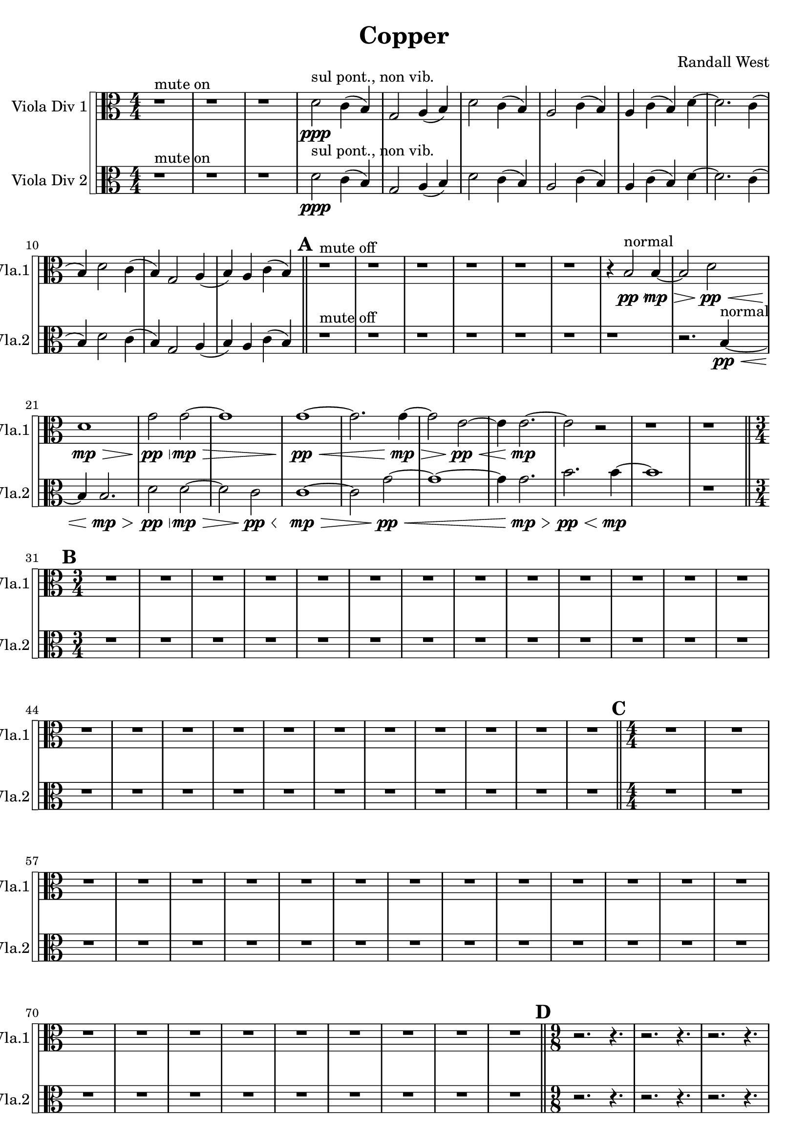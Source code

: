 % 2016-09-19 00:30

\version "2.18.2"
\language "english"

\header {
    composer = \markup { "Randall West" }
    tagline = \markup { [] }
    title = \markup { Copper }
}

\layout {
    \context {
    }
    \context {
    }
}

\paper {}

\score {
    \new Score <<
        \new StaffGroup \with {
            systemStartDelimiter = #'SystemStartSquare
        } <<
            \new Staff {
                \clef "alto"
                \set Staff.instrumentName = \markup { "Viola Div 1" }
                \set Staff.shortInstrumentName = \markup { Vla.1 }
                {
                    \accidentalStyle modern-cautionary
                    {
                        \accidentalStyle modern-cautionary
                        {
                            \accidentalStyle modern-cautionary
                            {
                                \accidentalStyle modern-cautionary
                                {
                                    \accidentalStyle modern-cautionary
                                    {
                                        \accidentalStyle modern-cautionary
                                        {
                                            \accidentalStyle modern-cautionary
                                            {
                                                \numericTimeSignature
                                                \time 4/4
                                                \accidentalStyle modern-cautionary
                                                r1 ^ \markup { "mute on" }
                                                r1
                                                r1
                                                d'2 \ppp ^ \markup { "sul pont., non vib." }
                                                c'4 (
                                                b4 )
                                                g2
                                                a4 (
                                                b4 )
                                                d'2
                                                c'4 (
                                                b4 )
                                                a2
                                                c'4 (
                                                b4 )
                                                a4
                                                c'4 (
                                                b4 )
                                                d'4 ~
                                                d'2.
                                                c'4 (
                                                b4 )
                                                d'2
                                                c'4 (
                                                b4 )
                                                g2
                                                a4 (
                                                b4 )
                                                a4
                                                c'4 (
                                                b4 )
                                            }
                                            {
                                                \bar "||"
                                                \accidentalStyle modern-cautionary
                                                \mark #1
                                                r1 ^ \markup { "mute off" }
                                                r1
                                                r1
                                                r1
                                                r1
                                                r1
                                                r4
                                                b2 \pp \< ^ \markup { normal }
                                                b4 \mp ~ \>
                                                b2
                                                d'2 \pp \<
                                                d'1 \mp \>
                                                g'2 \pp \<
                                                g'2 \mp ~ \>
                                                g'1
                                                g'1 \pp ~ \<
                                                g'2.
                                                g'4 \mp ~ \>
                                                g'2
                                                e'2 \pp ~ \<
                                                e'4
                                                e'2. \mp ~
                                                e'2
                                                r2
                                                r1
                                                r1
                                            }
                                        }
                                        {
                                            \numericTimeSignature
                                            \time 3/4
                                            \bar "||"
                                            \accidentalStyle modern-cautionary
                                            \mark #2
                                            R2. * 24
                                        }
                                    }
                                    {
                                        \numericTimeSignature
                                        \time 4/4
                                        \bar "||"
                                        \accidentalStyle modern-cautionary
                                        \mark #3
                                        R1 * 24
                                    }
                                }
                                {
                                    \numericTimeSignature
                                    \time 9/8
                                    \bar "||"
                                    \accidentalStyle modern-cautionary
                                    \mark #4
                                    r2.
                                    r4.
                                    r2.
                                    r4.
                                    r2.
                                    r4.
                                    r2.
                                    r4.
                                    r2.
                                    r4.
                                    r2.
                                    r4.
                                    d'4 \mf ^ \markup { _ }
                                    d'4 ^ \markup { _ }
                                    g'8 [ (
                                    cs''8 -\staccato ] )
                                    r4.
                                    r4.
                                    a'4. ~
                                    a'8
                                    e'4
                                    fs'4
                                    r2
                                    r4.
                                    r2.
                                    r4.
                                    r2.
                                    r4.
                                    r2.
                                    r4.
                                    r2.
                                    r4.
                                    r2.
                                    r4.
                                    r2.
                                    r4.
                                    r2.
                                    r4.
                                    r2.
                                    r4.
                                    r2.
                                    r4.
                                    r2.
                                    r4.
                                    r2.
                                    r4.
                                    r2.
                                    r4.
                                    r2.
                                    r4.
                                    r2.
                                    r4.
                                    r2.
                                    r4.
                                }
                            }
                            {
                                \numericTimeSignature
                                \time 3/4
                                \bar "||"
                                \accidentalStyle modern-cautionary
                                \mark #5
                                r2.
                                r2.
                                r2.
                                r2.
                                r2.
                                r2.
                                r2.
                                r2.
                                g'2.
                                d'4.
                                g'4.
                                r2.
                                r2.
                                e'2.
                                g'4.
                                a'4.
                                r2.
                                g'2.
                                d'4.
                                g'4.
                                a'2. ~
                                a'4.
                                r4.
                                r2.
                                r2.
                                r2.
                                r2.
                                r2.
                                r2.
                                r2.
                                r2.
                                r2.
                                r2.
                                r2.
                                r2.
                                r2.
                                r2.
                                r2.
                                r2.
                            }
                        }
                        {
                            \numericTimeSignature
                            \time 4/4
                            \bar "||"
                            \accidentalStyle modern-cautionary
                            \mark #6
                            R1 * 36
                        }
                    }
                    {
                        \numericTimeSignature
                        \time 3/4
                        \bar "||"
                        \accidentalStyle modern-cautionary
                        \mark #7
                        r2.
                        r2.
                        r2.
                        r2.
                        r2.
                        r2.
                        r2.
                        r2.
                        r2.
                        r4
                        fs'8 \mf [
                        fs'8
                        fs'8
                        fs'8 ]
                        fs'8 [
                        fs'8
                        b8
                        b8
                        b8
                        fs'8 ]
                        fs'8 [
                        fs'8
                        g'8
                        g'8
                        g'8
                        g'8 ]
                        g'8 [
                        g'8
                        fs'8
                        fs'8
                        fs'8
                        g'8 ]
                        g'8 [
                        g'8
                        g'8
                        g'8
                        g'8
                        g'8 ]
                        g'8
                        r2
                        r8
                        r2.
                        r8
                        g'8 [
                        b8
                        b8
                        b8
                        e'8 ]
                        e'8 [
                        e'8
                        g8
                        g8
                        g8
                        g8 ]
                        g8 [
                        g8
                        d'8
                        d'8
                        d'8
                        g8 ]
                        g8 [
                        g8
                        e'8
                        e'8
                        e'8
                        f8 ]
                        f8 [
                        f8
                        g'8
                        g'8
                        g'8
                        g8 ]
                        g8 [
                        g8
                        g8
                        g8
                        g8
                        g8 ]
                        g8 [
                        g8
                        g8
                        g8
                        g8
                        d'8 ]
                        d'8 [
                        d'8
                        f8
                        f8
                        f8
                        g'8 ]
                        g'8 [
                        g'8
                        g'8
                        g'8
                        g'8 ]
                        r8
                        r2.
                        r2.
                        r2.
                        r2.
                        r2.
                        r2.
                        r2.
                        r2.
                        r2.
                        r2.
                        r2.
                        r2.
                        r2.
                        r2.
                        r2.
                        r2.
                        r2.
                        r2.
                        r2.
                        r2.
                        r2.
                        r2.
                        r2.
                    }
                }
            }
            \new Staff {
                \clef "alto"
                \set Staff.instrumentName = \markup { "Viola Div 2" }
                \set Staff.shortInstrumentName = \markup { Vla.2 }
                {
                    \accidentalStyle modern-cautionary
                    {
                        \accidentalStyle modern-cautionary
                        {
                            \accidentalStyle modern-cautionary
                            {
                                \accidentalStyle modern-cautionary
                                {
                                    \accidentalStyle modern-cautionary
                                    {
                                        \accidentalStyle modern-cautionary
                                        {
                                            \accidentalStyle modern-cautionary
                                            {
                                                \numericTimeSignature
                                                \time 4/4
                                                \accidentalStyle modern-cautionary
                                                r1 ^ \markup { "mute on" }
                                                r1
                                                r1
                                                d'2 \ppp ^ \markup { "sul pont., non vib." }
                                                c'4 (
                                                b4 )
                                                g2
                                                a4 (
                                                b4 )
                                                d'2
                                                c'4 (
                                                b4 )
                                                a2
                                                c'4 (
                                                b4 )
                                                a4
                                                c'4 (
                                                b4 )
                                                d'4 ~
                                                d'2.
                                                c'4 (
                                                b4 )
                                                d'2
                                                c'4 (
                                                b4 )
                                                g2
                                                a4 (
                                                b4 )
                                                a4
                                                c'4 (
                                                b4 )
                                            }
                                            {
                                                \bar "||"
                                                \accidentalStyle modern-cautionary
                                                \mark #1
                                                r1 ^ \markup { "mute off" }
                                                r1
                                                r1
                                                r1
                                                r1
                                                r1
                                                r1
                                                r2.
                                                b4 \pp ~ \< ^ \markup { normal }
                                                b4
                                                b2. \mp \>
                                                d'2 \pp \<
                                                d'2 \mp ~ \>
                                                d'2
                                                c'2 \pp \<
                                                c'1 \mp ~ \>
                                                c'2
                                                g'2 \pp ~ \<
                                                g'1 ~
                                                g'4
                                                g'2. \mp \>
                                                b'2. \pp \<
                                                b'4 \mp ~
                                                b'1
                                                r1
                                            }
                                        }
                                        {
                                            \numericTimeSignature
                                            \time 3/4
                                            \bar "||"
                                            \accidentalStyle modern-cautionary
                                            \mark #2
                                            R2. * 24
                                        }
                                    }
                                    {
                                        \numericTimeSignature
                                        \time 4/4
                                        \bar "||"
                                        \accidentalStyle modern-cautionary
                                        \mark #3
                                        R1 * 24
                                    }
                                }
                                {
                                    \numericTimeSignature
                                    \time 9/8
                                    \bar "||"
                                    \accidentalStyle modern-cautionary
                                    \mark #4
                                    r2.
                                    r4.
                                    r2.
                                    r4.
                                    r2.
                                    r4.
                                    r2.
                                    r4.
                                    r2.
                                    r4.
                                    r2.
                                    r4.
                                    d'4 \mf ^ \markup { _ }
                                    d'4 ^ \markup { _ }
                                    g'8 [ (
                                    cs''8 -\staccato ] )
                                    r4.
                                    r4.
                                    a'4. ~
                                    a'8
                                    e'4
                                    fs'4
                                    r2
                                    r4.
                                    r2.
                                    r4.
                                    r2.
                                    r4.
                                    r2.
                                    r4.
                                    r2.
                                    r4.
                                    r2.
                                    r4.
                                    r2.
                                    r4.
                                    r2.
                                    r4.
                                    r2.
                                    r4.
                                    r2.
                                    r4.
                                    r2.
                                    r4.
                                    r2.
                                    r4.
                                    r2.
                                    r4.
                                    r2.
                                    r4.
                                    r2.
                                    r4.
                                    r2.
                                    r4.
                                }
                            }
                            {
                                \numericTimeSignature
                                \time 3/4
                                \bar "||"
                                \accidentalStyle modern-cautionary
                                \mark #5
                                r2.
                                r2.
                                r2.
                                r2.
                                r2.
                                r2.
                                r2.
                                r2.
                                r2.
                                g'2.
                                d'4.
                                g'4.
                                b'2.
                                g'4.
                                a'4.
                                r2.
                                r2.
                                a'2.
                                d'4.
                                g'4.
                                b2.
                                r2.
                                r2.
                                r2.
                                r2.
                                r2.
                                r2.
                                r2.
                                r2.
                                r2.
                                r2.
                                r2.
                                r2.
                                r2.
                                r2.
                                r2.
                                r2.
                                r2.
                            }
                        }
                        {
                            \numericTimeSignature
                            \time 4/4
                            \bar "||"
                            \accidentalStyle modern-cautionary
                            \mark #6
                            R1 * 36
                        }
                    }
                    {
                        \numericTimeSignature
                        \time 3/4
                        \bar "||"
                        \accidentalStyle modern-cautionary
                        \mark #7
                        r2.
                        r2.
                        r2.
                        r2.
                        r2.
                        r2.
                        r2.
                        r2.
                        r2.
                        r4
                        d'8 \mf [
                        d'8
                        d'8
                        d'8 ]
                        d'8 [
                        d'8
                        a8
                        a8
                        a8
                        d'8 ]
                        d'8 [
                        d'8
                        fs'8
                        fs'8
                        fs'8
                        fs'8 ]
                        fs'8 [
                        fs'8
                        e'8
                        e'8
                        e'8
                        fs'8 ]
                        fs'8 [
                        fs'8
                        fs'8
                        fs'8
                        fs'8
                        fs'8 ]
                        fs'8
                        r2
                        r8
                        r2.
                        r8
                        fs'8 [
                        a8
                        a8
                        a8
                        b8 ]
                        b8 [
                        b8
                        f8
                        f8
                        f8
                        f8 ]
                        f8 [
                        f8
                        b8
                        b8
                        b8
                        f8 ]
                        f8 [
                        f8
                        b8
                        b8
                        b8
                        d8 ]
                        d8 [
                        d8
                        b8
                        b8
                        b8
                        f8 ]
                        f8 [
                        f8
                        f8
                        f8
                        f8
                        f8 ]
                        f8 [
                        f8
                        f8
                        f8
                        f8
                        b8 ]
                        b8 [
                        b8
                        d8
                        d8
                        d8
                        b8 ]
                        b8 [
                        b8
                        b8
                        b8
                        b8 ]
                        r8
                        r2.
                        r2.
                        r2.
                        r2.
                        r2.
                        r2.
                        r2.
                        r2.
                        r2.
                        r2.
                        r2.
                        r2.
                        r2.
                        r2.
                        r2.
                        r2.
                        r2.
                        r2.
                        r2.
                        r2.
                        r2.
                        r2.
                        r2.
                        \bar "|."
                    }
                }
            }
        >>
    >>
}